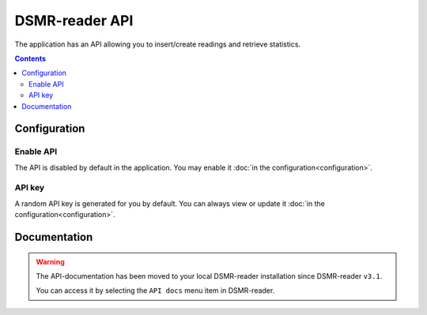DSMR-reader API
===============
The application has an API allowing you to insert/create readings and retrieve statistics.


.. contents::


Configuration
-------------

Enable API
^^^^^^^^^^

The API is disabled by default in the application. You may enable it :doc:`in the configuration<configuration>`.

.. image:: _static/screenshots/admin/apisettings.png
    :target: _static/screenshots/admin/apisettings.png
    :alt: API admin settings

API key
^^^^^^^

A random API key is generated for you by default. You can always view or update it :doc:`in the configuration<configuration>`.


Documentation
-------------

.. warning::

    The API-documentation has been moved to your local DSMR-reader installation since DSMR-reader ``v3.1``.

    You can access it by selecting the ``API docs`` menu item in DSMR-reader.
